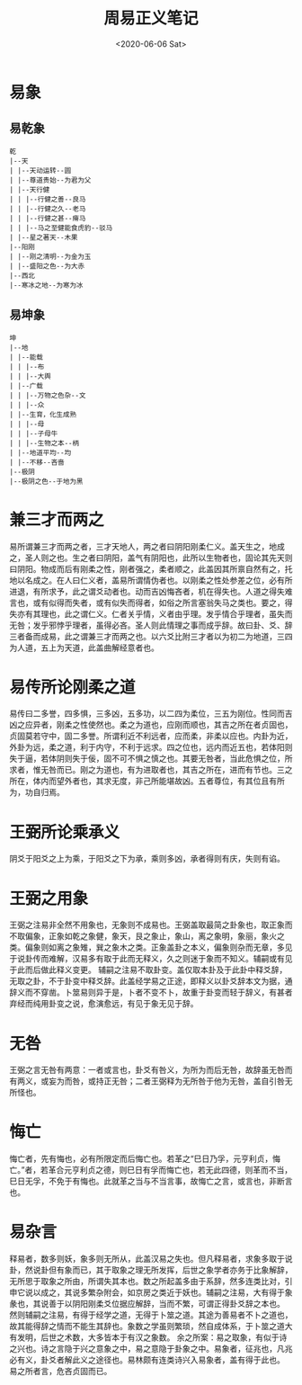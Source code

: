 #+HUGO_BASE_DIR: ~/blog
#+HUGO_SECTION: notes
#+TITLE:周易正义笔记
#+DATE:<2020-06-06 Sat>
#+HUGO_AUTO_SET_LASTMOD: t
#+HUGO_TAGS:周易 经学 儒学 古籍 笔记
#+HUGO_CATEGORIES:笔记
#+HUGO_DRAFT: false
* 易象
** 易乾象
#+BEGIN_SRC 
乾
|--天
| |--天动运转--圆
| |--尊道贵始--为君为父
| |--天行健
| | |--行健之善--良马
| | |--行健之久--老马
| | |--行健之甚--瘠马
| | |--马之至健能食虎豹--驳马
| |--星之著天--木果
|--阳刚
| |--刚之清明--为金为玉
| |--盛阳之色--为大赤
|--西北
|--寒冰之地--为寒为冰
#+END_SRC
** 易坤象
#+BEGIN_SRC
坤
|--地
| |--能载
| | |--布
| | |--大舆
| |--广载
| | |--万物之色杂--文
| | |--众
| |--生育，化生成熟
| | |--母
| | |--子母牛
| | |--生物之本--柄
| |--地道平均--均
| |--不移--吝啬
|--极阴
|--极阴之色--于地为黑
#+END_SRC
* 兼三才而两之

易所谓兼三才而两之者，三才天地人，两之者曰阴阳刚柔仁义。盖天生之，地成之，圣人则之也。生之者曰阴阳，盖气有阴阳也，此所以生物者也，固论其先天则曰阴阳。物成而后有刚柔之性，刚者强之，柔者顺之，此盖因其所禀自然有之，托地以名成之。在人曰仁义者，盖易所谓情伪者也。以刚柔之性处参差之位，必有所进退，有所求予，此之谓爻动者也。动而吉凶悔吝者，机在得失也。人道之得失难言也，或有似得而失者，或有似失而得者，如俗之所言塞翁失马之类也。要之，得失亦有其理也，此之谓仁义。仁者关乎情，义者由乎理。发乎情合乎理者，虽失而无咎；发乎邪悖乎理者，虽得必吝。圣人则此情理之事而成乎辞。故曰卦、爻、辞三者备而成易，此之谓兼三才而两之也。以六爻比附三才者以为初二为地道，三四为人道，五上为天道，此盖曲解经意者也。

* 易传所论刚柔之道

易传曰二多誉，四多惧，三多凶，五多功，以二四为柔位，三五为刚位。性同而吉凶之应异者，刚柔之性使然也。柔之为道也，应刚而顺也，其吉之所在者贞固也，贞固莫若守中，固二多誉。所谓利近不利远者，应而柔，非柔以应也。内卦为近，外卦为远，柔之道，利于内守，不利于远求。四之位也，远内而近五也，若体阳则失于逼，若体阴则失于佞，固不可不惧之慎之也。其要无咎者，当此危惧之位，所求者，惟无咎而已。刚之为道也，有为进取者也，其吉之所在，进而有节也。三之所在，体内而望外者也，其求无度，非己所能堪故凶。五者尊位，有其位且有所为，功自归焉。

* 王弼所论乘承义

阴爻于阳爻之上为乘，于阳爻之下为承，乘则多凶，承者得则有庆，失则有谄。

* 王弼之用象

王弼之注易非全然不用象也，无象则不成易也。王弼盖取最简之卦象也，取正象而不取偏象，正象如乾之象健，象天，艮之象止，象山，离之象明，象丽，象火之类。偏象则如离之象雉，巽之象木之类。正象盖卦之本义，偏象则杂而无章，多见于说卦传而难解，汉易多有取于此而无释义，久之则迷于象而不知义。辅嗣或有见于此而后做此释义变更。
辅嗣之注易不取卦变。盖仅取本卦及于此卦中释爻辞，无取之卦，不于卦变中释爻辞。此盖经学易之正途，即释义以卦爻辞本文为据，通辞义而不穿凿。卜筮易则异于是，卜者不变不卜，故重于卦变而轻于辞义，有甚者弃经而纯用卦变之说，愈演愈远，有见于象无见于辞。

* 无咎

王弼之言无咎有两意：一者或言也，卦爻有咎义，为所为而后无咎，故辞虽无咎而有两义，或妄为而咎，或持正无咎；二者王弼释为无所咎于他为无咎，盖自引咎无所怪也。

* 悔亡

悔亡者，先有悔也，必有所限定而后悔亡也。若革之“巳日乃孚，元亨利贞，悔亡。”者，若革合元亨利贞之德，则巳日有孚而悔亡也，若无此四德，则革而不当，巳日无孚，不免于有悔也。此就革之当与不当言事，故悔亡之言，或言也，非断言也。

* 易杂言

释易者，数多则妖，象多则无所从，此盖汉易之失也。但凡释易者，求象多取于说卦，然说卦但有象而已，其于取象之理无所发挥，后世之象学者亦务于比象解辞，无所思于取象之所由，所谓失其本也。数之所起盖多由于系辞，然多连类比对，引申它说以成之，其说多繁杂附会，如京房之类近于妖也。辅嗣之注易，大有得于象彖也，其说善于以阴阳刚柔爻位据应解辞，当而不繁，可谓正得卦爻辞之本也。
然则辅嗣之注易，有得于经学之道，无得于卜筮之道。其途为善易者不卜之道也，故其能得辞之情而不能生其辞也。象数之学虽则繁琐，然自成体系，于卜筮之道大有发明，后世之术数，大多皆本于有汉之象数。
余之所案：易之取象，有似于诗之兴也。诗之言隐于兴之意象之中，易之意隐于卦象之中。易象者，征兆也，凡兆必有义，卦爻者解此义之途径也。易林颇有连类诗兴入易象者，盖有得于此也。
易之所者言，危吝贞固而已。

